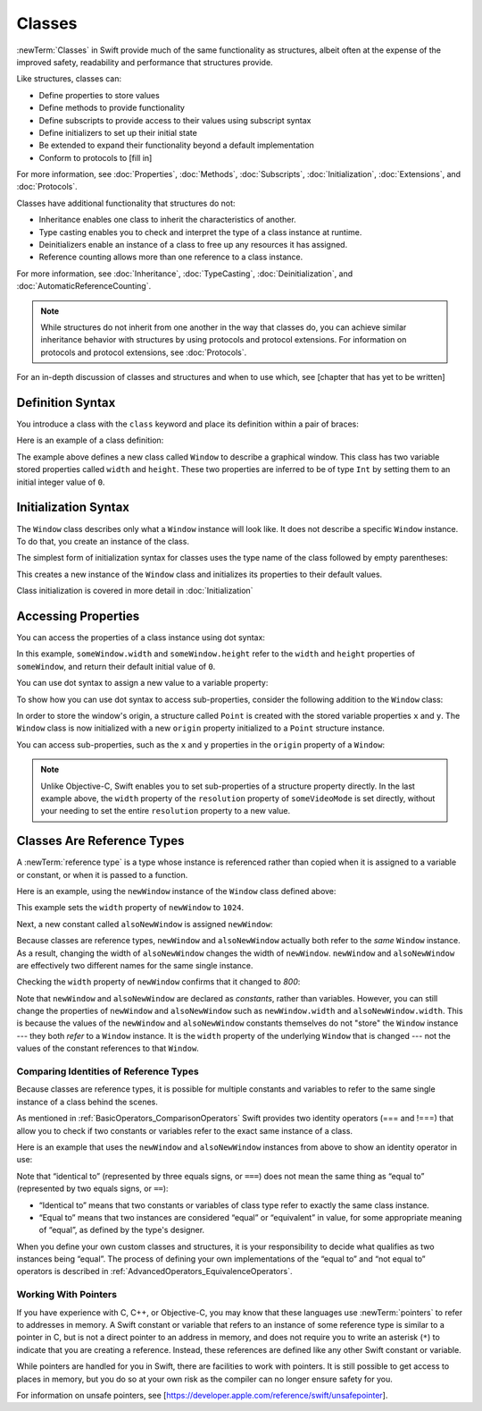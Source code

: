 Classes
=======

:newTerm:`Classes` in Swift provide much 
of the same functionality as structures,
albeit often at the expense
of the improved safety, readability and performance
that structures provide.

Like structures, classes can:

* Define properties to store values
* Define methods to provide functionality
* Define subscripts to provide access to their values using subscript syntax
* Define initializers to set up their initial state
* Be extended to expand their functionality beyond a default implementation
* Conform to protocols to [fill in]

For more information, see
:doc:`Properties`, :doc:`Methods`, :doc:`Subscripts`, :doc:`Initialization`,
:doc:`Extensions`, and :doc:`Protocols`.

Classes have additional functionality that structures do not:

* Inheritance enables one class to inherit the characteristics of another.
* Type casting enables you to check and interpret the type of a class instance at runtime.
* Deinitializers enable an instance of a class to free up any resources it has assigned.
* Reference counting allows more than one reference to a class instance.

For more information, see
:doc:`Inheritance`,
:doc:`TypeCasting`,
:doc:`Deinitialization`,
and :doc:`AutomaticReferenceCounting`.

.. note::

   While structures do not inherit from one another
   in the way that classes do,
   you can achieve similar inheritance behavior with structures
   by using protocols and protocol extensions.
   For information on protocols and protocol extensions,
   see :doc:`Protocols`.

For an in-depth discussion
of classes and structures and
when to use which,
see [chapter that has yet to be written]

.. _Classes_DefinitionSyntax:

Definition Syntax
-----------------

You introduce a class with the ``class`` keyword and place its definition
within a pair of braces:

.. testcode:: classes

    -> class someClass {
           // class definition goes here
       }

Here is an example of a class definition:

.. testcode:: classes

    -> class Window {
           var width = 0
           var height = 0
       }

The example above defines a new class called ``Window`` 
to describe a graphical window.
This class has two variable stored properties
called ``width`` and ``height``.
These two properties are inferred to be of type ``Int``
by setting them to an initial integer value of ``0``.

.. _Classes_InitializationSyntax:

Initialization Syntax
---------------------

The ``Window`` class describes only
what a ``Window`` instance will look like.
It does not describe a specific ``Window`` instance.
To do that, you create an instance of the class.

The simplest form of initialization syntax for classes
uses the type name of the class
followed by empty parentheses:

.. testcode:: classes

    -> let someWindow = Window()
    << // someWindow : Window = REPL.Window

This creates a new instance of the ``Window`` class
and initializes its properties to their default values.

Class initialization is covered in more detail in :doc:`Initialization`

.. _Classes_AccessingProperties:

Accessing Properties
--------------------

You can access the properties
of a class instance
using dot syntax:

.. testcode:: classes

    -> print("The width of the window is \(someWindow.width)")
    <- The width of the window is 0
    -> print("The height of the window is \(someWindow.height)")
    <- The height of the window is 0

In this example,
``someWindow.width`` and ``someWindow.height``
refer to the ``width`` and ``height`` properties 
of ``someWindow``,
and return their default initial value of ``0``.

You can use dot syntax
to assign a new value
to a variable property:

.. testcode:: classes

    -> someWindow.width = 1024
    -> print("The width of the window is now \(someWindow.width)")
    <- The width of the window is now 1024

To show how you can use dot syntax
to access sub-properties,
consider the following addition
to the ``Window`` class:

.. testcode:: classesExpanded

    -> struct Point {
           var x = 0
           var y = 0
       }
    -> class Window {
           var origin = Point()
           
           var width = 0
           var height = 0
       }

In order to store the window's origin,
a structure called ``Point`` is created
with the stored variable properties ``x`` and ``y``.
The ``Window`` class is now initialized
with a new ``origin`` property
initialized to a ``Point`` structure instance.

You can access sub-properties,
such as the ``x`` and ``y`` properties
in the ``origin`` property of a ``Window``:

.. testcode:: classesExpanded

    -> let newWindow = Window()
    << // newWindow : Window = REPL.Window
    -> print("The origin of newWindow is (\(newWindow.origin.x), \(newWindow.origin.y))")
    <- The origin of newWindow is (0, 0)

.. note::

   Unlike Objective-C,
   Swift enables you to set sub-properties
   of a structure property directly.
   In the last example above,
   the ``width`` property of the ``resolution`` property
   of ``someVideoMode`` is set directly,
   without your needing to set
   the entire ``resolution`` property to a new value.

.. _Classes_ClassesAreReferenceTypes:

Classes Are Reference Types
---------------------------

A :newTerm:`reference type` is a type
whose instance is referenced rather than copied
when it is assigned
to a variable or constant,
or when it is passed
to a function.

Here is an example,
using the ``newWindow`` instance
of the ``Window`` class defined above:

.. testcode:: classesExpanded

    -> newWindow.width = 1024

This example sets the ``width`` property
of ``newWindow`` to ``1024``.

Next, a new constant called ``alsoNewWindow`` is assigned ``newWindow``:

.. testcode:: classesExpanded

    -> let alsoNewWindow = newWindow
    << // alsoNewWindow : Window = REPL.Window
    -> alsoNewWindow.width = 800

Because classes are reference types,
``newWindow`` and ``alsoNewWindow``
actually both refer to the *same* ``Window`` instance.
As a result, changing the width of ``alsoNewWindow``
changes the width of ``newWindow``.
``newWindow`` and ``alsoNewWindow`` are effectively
two different names for the same single instance.

Checking the ``width`` property of ``newWindow``
confirms that it changed to `800`:

.. testcode:: classesExpanded

    -> print("The width of newWindow is now \(newWindow.width)")
    <- The width of newWindow is now 800

Note that ``newWindow`` and ``alsoNewWindow``
are declared as *constants*,
rather than variables.
However, you can still change
the properties of ``newWindow`` and ``alsoNewWindow``
such as ``newWindow.width`` and ``alsoNewWindow.width``.
This is because the values
of the ``newWindow`` and ``alsoNewWindow`` constants themselves
do not "store" the ``Window`` instance ---
they both *refer* to a ``Window`` instance.
It is the ``width`` property
of the underlying ``Window`` that is changed ---
not the values of the constant references to that ``Window``.

.. _Classes_ComparingIdentitiesOfReferenceTypes:

Comparing Identities of Reference Types
~~~~~~~~~~~~~~~~~~~~~~~~~~~~~~~~~~~~~~~

Because classes are reference types,
it is possible for multiple constants and variables
to refer to the same single instance of a class
behind the scenes.

As mentioned in :ref:`BasicOperators_ComparisonOperators`
Swift provides two identity operators (=== and !===)
that allow you to check
if two constants or variables
refer to the exact same instance of a class.

Here is an example
that uses the ``newWindow`` and ``alsoNewWindow`` instances from above
to show an identity operator in use:

.. testcode:: classesExpanded

    -> if newWindow === alsoNewWindow {
           print("newWindow and alsoNewWindow refer to the same Window instance")
       }
    <- newWindow and alsoNewWindow refer to the same Window instance

Note that “identical to” (represented by three equals signs, or ``===``)
does not mean the same thing
as “equal to” (represented by two equals signs, or ``==``):

* “Identical to” means that
  two constants or variables
  of class type refer
  to exactly the same class instance.
* “Equal to” means that
  two instances are considered “equal” or “equivalent” in value,
  for some appropriate meaning of “equal”,
  as defined by the type's designer.

When you define your own custom classes and structures,
it is your responsibility to decide
what qualifies as two instances being “equal”.
The process of defining your own implementations
of the “equal to” and “not equal to” operators
is described in :ref:`AdvancedOperators_EquivalenceOperators`.

.. _Classes_WorkingWithPointers:

Working With Pointers
~~~~~~~~~~~~~~~~~~~~~

If you have experience with C, C++, or Objective-C,
you may know that these languages use :newTerm:`pointers`
to refer to addresses in memory.
A Swift constant or variable
that refers to an instance of some reference type
is similar to a pointer in C,
but is not a direct pointer to an address in memory,
and does not require you to write an asterisk (``*``)
to indicate that you are creating a reference.
Instead, these references are defined
like any other Swift constant or variable.

.. TODO: Add a brief comment on why this protection is a good thing

While pointers are handled for you in Swift,
there are facilities to work with pointers.
It is still possible to get access
to places in memory,
but you do so at your own risk
as the compiler can no longer
ensure safety for you.

For information on unsafe pointers,
see [https://developer.apple.com/reference/swift/unsafepointer].